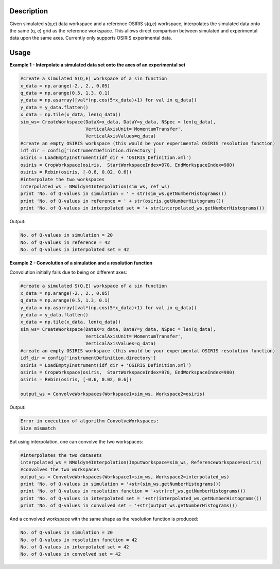 .. algorithm::

.. summary::

.. alias::

.. properties::

Description
------------

Given simulated s(q,e) data workspace and a reference OSIRIS s(q,e) workspace,
interpolates the simulated data onto the same (q, e) grid as the reference workspace.
This allows direct comparison between simulated and experimental data upon the
same axes. Currently only supports OSIRIS experimental data.

Usage
-----

**Example 1 - Interpolate a simulated data set onto the axes of an experimental
set**

.. code-block:: python

    #create a simulated S(Q,E) workspace of a sin function
    x_data = np.arange(-2., 2., 0.05)
    q_data = np.arange(0.5, 1.3, 0.1)
    y_data = np.asarray([val*(np.cos(5*x_data)+1) for val in q_data])
    y_data = y_data.flatten()
    x_data = np.tile(x_data, len(q_data))
    sim_ws= CreateWorkspace(DataX=x_data, DataY=y_data, NSpec = len(q_data),
                            VerticalAxisUnit='MomentumTransfer',
                            VerticalAxisValues=q_data)
    #create an empty OSIRIS workspace (this would be your experimental OSIRIS resolution function)
    idf_dir = config['instrumentDefinition.directory']
    osiris = LoadEmptyInstrument(idf_dir + 'OSIRIS_Definition.xml')
    osiris = CropWorkspace(osiris,  StartWorkspaceIndex=970, EndWorkspaceIndex=980)
    osiris = Rebin(osiris, [-0.6, 0.02, 0.6])
    #interpolate the two workspaces
    interpolated_ws = NMoldyn4Interpolation(sim_ws, ref_ws)
    print 'No. of Q-values in simulation = ' + str(sim_ws.getNumberHistograms())
    print 'No. of Q-values in reference = ' + str(osiris.getNumberHistograms())
    print 'No. of Q-values in interpolated set = '+ str(interpolated_ws.getNumberHistograms())

Output:

.. code-block:: python

    No. of Q-values in simulation = 20
    No. of Q-values in reference = 42
    No. of Q-values in interpolated set = 42

**Example 2 - Convolution of a simulation and a resolution function**

Convolution initially fails due to being on different axes:

.. code-block:: python

    #create a simulated S(Q,E) workspace of a sin function
    x_data = np.arange(-2., 2., 0.05)
    q_data = np.arange(0.5, 1.3, 0.1)
    y_data = np.asarray([val*(np.cos(5*x_data)+1) for val in q_data])
    y_data = y_data.flatten()
    x_data = np.tile(x_data, len(q_data))
    sim_ws= CreateWorkspace(DataX=x_data, DataY=y_data, NSpec = len(q_data),
                            VerticalAxisUnit='MomentumTransfer',
                            VerticalAxisValues=q_data)
    #create an empty OSIRIS workspace (this would be your experimental OSIRIS resolution function)
    idf_dir = config['instrumentDefinition.directory']
    osiris = LoadEmptyInstrument(idf_dir + 'OSIRIS_Definition.xml')
    osiris = CropWorkspace(osiris,  StartWorkspaceIndex=970, EndWorkspaceIndex=980)
    osiris = Rebin(osiris, [-0.6, 0.02, 0.6])

    output_ws = ConvolveWorkspaces(Workspace1=sim_ws, Workspace2=osiris)

Output:

.. code-block:: python

    Error in execution of algorithm ConvolveWorkspaces:
    Size mismatch

But using interpolation, one can convolve the two workspaces:

.. code-block:: python

    #interpolates the two datasets
    interpolated_ws = NMoldyn4Interpolation(InputWorkspace=sim_ws, ReferenceWorkspace=osiris)
    #convolves the two workspaces
    output_ws = ConvolveWorkspaces(Workspace1=sim_ws, Workspace2=interpolated_ws)
    print 'No. of Q-values in simulation = '+str(sim_ws.getNumberHistograms())
    print 'No. of Q-values in resolution function = '+str(ref_ws.getNumberHistograms())
    print 'No. of Q-values in interpolated set = '+str(interpolated_ws.getNumberHistograms())
    print 'No. of Q-values in convolved set = '+str(output_ws.getNumberHistograms())

And a convolved workspace with the same shape as the resolution function is produced:

.. code-block:: python

    No. of Q-values in simulation = 20
    No. of Q-values in resolution function = 42
    No. of Q-values in interpolated set = 42
    No. of Q-values in convolved set = 42

.. categories::

.. sourcelink::
